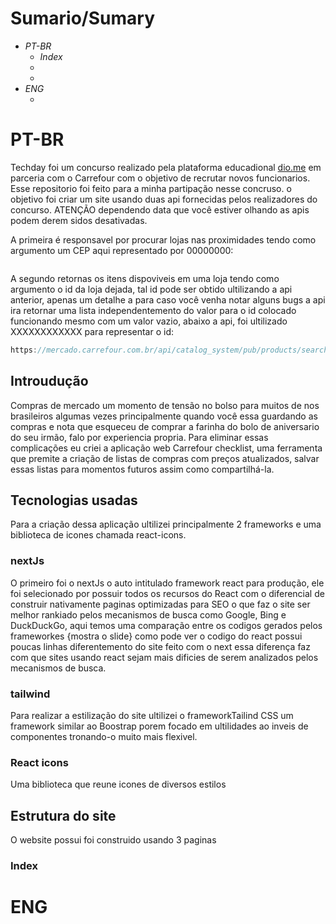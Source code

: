 * Sumario/Sumary

+ [[PT-BR]]
  + [[Index]]
  + 
  + 
+ [[ENG]]
  + 

* PT-BR

Techday foi um concurso realizado pela plataforma educadional [[https://www.dio.me/][dio.me]] em parceria com o Carrefour com o objetivo de recrutar novos  funcionarios. Esse repositorio foi feito para a minha partipação nesse concruso. o objetivo foi criar um site usando duas api fornecidas pelos realizadores do concurso. ATENÇÃO dependendo data que você estiver olhando as apis podem derem sidos desativadas.

A primeira é responsavel por procurar lojas nas proximidades tendo como argumento um CEP aqui representado por 00000000:

#+begin_src js https://mercado.carrefour.com.br/api/checkout/pub/regions?country=BRA&postalCode=00000000
#+end_src

A segundo retornas os itens dispoviveis em uma loja tendo como argumento o id da loja dejada, tal id pode ser obtido ultilizando a api anterior, apenas um detalhe a para caso você venha notar alguns bugs a api ira retornar uma lista independentemento do valor para o id colocado funcionando mesmo com um valor vazio, abaixo a api, foi ultilizado XXXXXXXXXXXX para representar o id:

#+begin_src js
https://mercado.carrefour.com.br/api/catalog_system/pub/products/search?fq=XXXXXXXXXXXX
#+end_src

** Introudução
Compras de mercado um momento de tensão no bolso para muitos de nos brasileiros algumas vezes principalmente quando você essa guardando as compras e nota que esqueceu de comprar a farinha do bolo de aniversario do seu irmão, falo por experiencia propria. Para eliminar essas complicações eu criei a aplicação web Carrefour checklist, uma ferramenta que premite a criação de listas de compras com preços atualizados, salvar essas listas para momentos futuros assim como compartilhá-la.

** Tecnologias usadas

Para a criação dessa aplicação ultilizei principalmente 2 frameworks e uma biblioteca de icones chamada react-icons.

*** nextJs

O primeiro foi o nextJs o auto intitulado framework react para produção, ele foi selecionado por possuir todos os recursos do React com o diferencial de construir nativamente paginas optimizadas para SEO o que faz o site ser melhor rankiado pelos mecanismos de busca como Google, Bing e DuckDuckGo, aqui temos uma comparação entre os codigos gerados pelos frameworkes {mostra o slide} como pode ver o codigo do react possui poucas linhas diferentemento do site feito com o next essa diferença faz com que sites usando react sejam mais dificies de serem analizados pelos mecanismos de busca. 

*** tailwind

Para realizar a estilização do site ultilizei o frameworkTailind CSS um framework similar ao Boostrap porem focado em ultilidades ao inveis de componentes tronando-o muito mais flexivel.

*** React icons

Uma biblioteca que reune icones de diversos estilos

** Estrutura do site

O website possui foi construido usando 3 paginas 

*** Index








* ENG 


